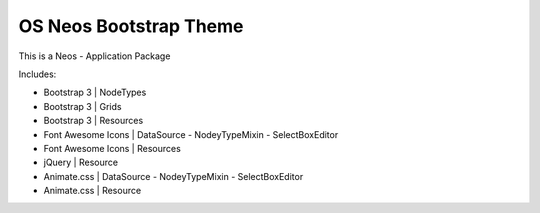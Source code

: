 -----------------------
OS Neos Bootstrap Theme
-----------------------

This is a Neos - Application Package

Includes:

- Bootstrap 3 | NodeTypes
- Bootstrap 3 | Grids
- Bootstrap 3 | Resources


- Font Awesome Icons | DataSource - NodeyTypeMixin - SelectBoxEditor
- Font Awesome Icons | Resources


- jQuery | Resource


- Animate.css | DataSource - NodeyTypeMixin - SelectBoxEditor
- Animate.css | Resource



